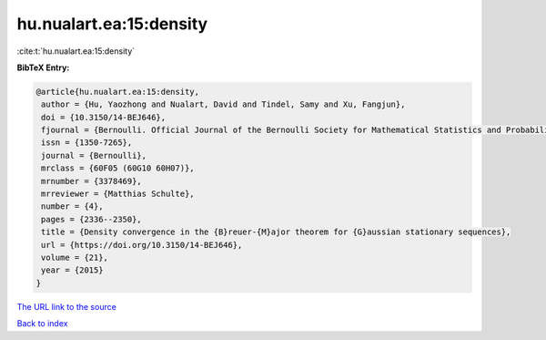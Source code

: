 hu.nualart.ea:15:density
========================

:cite:t:`hu.nualart.ea:15:density`

**BibTeX Entry:**

.. code-block:: bibtex

   @article{hu.nualart.ea:15:density,
    author = {Hu, Yaozhong and Nualart, David and Tindel, Samy and Xu, Fangjun},
    doi = {10.3150/14-BEJ646},
    fjournal = {Bernoulli. Official Journal of the Bernoulli Society for Mathematical Statistics and Probability},
    issn = {1350-7265},
    journal = {Bernoulli},
    mrclass = {60F05 (60G10 60H07)},
    mrnumber = {3378469},
    mrreviewer = {Matthias Schulte},
    number = {4},
    pages = {2336--2350},
    title = {Density convergence in the {B}reuer-{M}ajor theorem for {G}aussian stationary sequences},
    url = {https://doi.org/10.3150/14-BEJ646},
    volume = {21},
    year = {2015}
   }
`The URL link to the source <ttps://doi.org/10.3150/14-BEJ646}>`_


`Back to index <../By-Cite-Keys.html>`_
